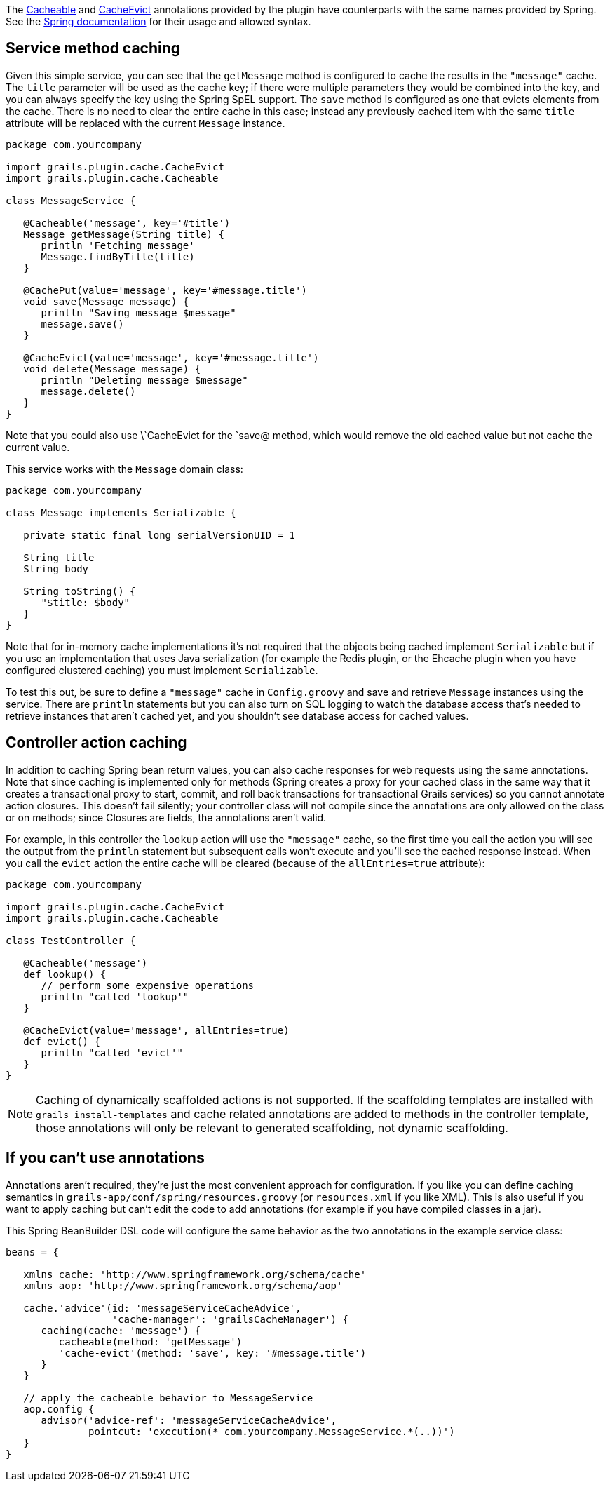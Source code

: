 The link:api/grails/plugin/cache/Cacheable.html[Cacheable] and link:api/grails/plugin/cache/CacheEvict.html[CacheEvict] annotations provided by the plugin have counterparts with the same names provided by Spring. See the http://static.springsource.org/spring/docs/3.1.x/spring-framework-reference/html/cache.html[Spring documentation] for their usage and allowed syntax.


== Service method caching


Given this simple service, you can see that the `getMessage` method is configured to cache the results in the `"message"` cache. The `title` parameter will be used as the cache key; if there were multiple parameters they would be combined into the key, and you can always specify the key using the Spring SpEL support. The `save` method is configured as one that evicts elements from the cache. There is no need to clear the entire cache in this case; instead any previously cached item with the same `title` attribute will be replaced with the current `Message` instance.

[source,groovy]
----
package com.yourcompany

import grails.plugin.cache.CacheEvict
import grails.plugin.cache.Cacheable

class MessageService {

   @Cacheable('message', key='#title')
   Message getMessage(String title) {
      println 'Fetching message'
      Message.findByTitle(title)
   }

   @CachePut(value='message', key='#message.title')
   void save(Message message) {
      println "Saving message $message"
      message.save()
   }

   @CacheEvict(value='message', key='#message.title')
   void delete(Message message) {
      println "Deleting message $message"
      message.delete()
   }
}
----

Note that you could also use \`CacheEvict for the `save@ method, which would remove the old cached value but not cache the current value.

This service works with the `Message` domain class:

[source,groovy]
----
package com.yourcompany

class Message implements Serializable {

   private static final long serialVersionUID = 1

   String title
   String body

   String toString() {
      "$title: $body"
   }
}
----

Note that for in-memory cache implementations it's not required that the objects being cached implement `Serializable` but if you use an implementation that uses Java serialization (for example the Redis plugin, or the Ehcache plugin when you have configured clustered caching) you must implement `Serializable`.

To test this out, be sure to define a `"message"` cache in `Config.groovy` and save and retrieve `Message` instances using the service. There are `println` statements but you can also turn on SQL logging to watch the database access that's needed to retrieve instances that aren't cached yet, and you shouldn't see database access for cached values.


== Controller action caching


In addition to caching Spring bean return values, you can also cache responses for web requests using the same annotations. Note that since caching is implemented only for methods (Spring creates a proxy for your cached class in the same way that it creates a transactional proxy to start, commit, and roll back transactions for transactional Grails services) so you cannot annotate action closures. This doesn't fail silently; your controller class will not compile since the annotations are only allowed on the class or on methods; since Closures are fields, the annotations aren't valid.

For example, in this controller the `lookup` action will use the `"message"` cache, so the first time you call the action you will see the output from the `println` statement but subsequent calls won't execute and you'll see the cached response instead. When you call the `evict` action the entire cache will be cleared (because of the `allEntries=true` attribute):

[source,groovy]
----
package com.yourcompany

import grails.plugin.cache.CacheEvict
import grails.plugin.cache.Cacheable

class TestController {

   @Cacheable('message')
   def lookup() {
      // perform some expensive operations
      println "called 'lookup'"
   }

   @CacheEvict(value='message', allEntries=true)
   def evict() {
      println "called 'evict'"
   }
}
----

NOTE: Caching of dynamically scaffolded actions is not supported.  If the scaffolding templates are installed with `grails install-templates` and cache related annotations are added to methods in the controller template, those annotations will only be relevant to generated scaffolding, not dynamic scaffolding.


== If you can't use annotations


Annotations aren't required, they're just the most convenient approach for configuration. If you like you can define caching semantics in `grails-app/conf/spring/resources.groovy` (or `resources.xml` if you like XML). This is also useful if you want to apply caching but can't edit the code to add annotations (for example if you have compiled classes in a jar).

This Spring BeanBuilder DSL code will configure the same behavior as the two annotations in the example service class:

[source,groovy]
----
beans = {

   xmlns cache: 'http://www.springframework.org/schema/cache'
   xmlns aop: 'http://www.springframework.org/schema/aop'

   cache.'advice'(id: 'messageServiceCacheAdvice',
                  'cache-manager': 'grailsCacheManager') {
      caching(cache: 'message') {
         cacheable(method: 'getMessage')
         'cache-evict'(method: 'save', key: '#message.title')
      }
   }

   // apply the cacheable behavior to MessageService
   aop.config {
      advisor('advice-ref': 'messageServiceCacheAdvice',
              pointcut: 'execution(* com.yourcompany.MessageService.*(..))')
   }
}
----

